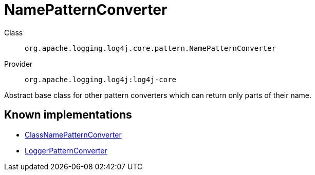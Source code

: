 ////
Licensed to the Apache Software Foundation (ASF) under one or more
contributor license agreements. See the NOTICE file distributed with
this work for additional information regarding copyright ownership.
The ASF licenses this file to You under the Apache License, Version 2.0
(the "License"); you may not use this file except in compliance with
the License. You may obtain a copy of the License at

    https://www.apache.org/licenses/LICENSE-2.0

Unless required by applicable law or agreed to in writing, software
distributed under the License is distributed on an "AS IS" BASIS,
WITHOUT WARRANTIES OR CONDITIONS OF ANY KIND, either express or implied.
See the License for the specific language governing permissions and
limitations under the License.
////
[#org_apache_logging_log4j_core_pattern_NamePatternConverter]
= NamePatternConverter

Class:: `org.apache.logging.log4j.core.pattern.NamePatternConverter`
Provider:: `org.apache.logging.log4j:log4j-core`

Abstract base class for other pattern converters which can return only parts of their name.

[#org_apache_logging_log4j_core_pattern_NamePatternConverter-implementations]
== Known implementations

* xref:../log4j-core/org.apache.logging.log4j.core.pattern.ClassNamePatternConverter.adoc[ClassNamePatternConverter]
* xref:../log4j-core/org.apache.logging.log4j.core.pattern.LoggerPatternConverter.adoc[LoggerPatternConverter]
